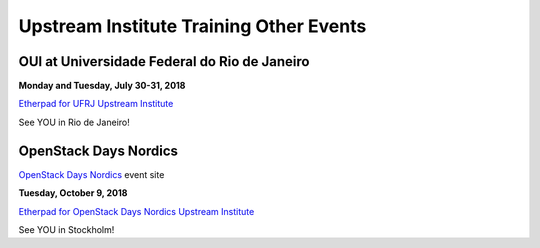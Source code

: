 ========================================
Upstream Institute Training Other Events
========================================


.. _OUI_rio_de_janeiro:

OUI at Universidade Federal do Rio de Janeiro
---------------------------------------------

**Monday and Tuesday, July 30-31, 2018**

`Etherpad for UFRJ Upstream Institute
<https://etherpad.openstack.org/p/upstream-institute-rio-2018>`_

See YOU in Rio de Janeiro!

.. _openstack-day-nordics:

OpenStack Days Nordics
----------------------

`OpenStack Days Nordics <http://stockholm.openstacknordic.org/>`_ event site


**Tuesday, October 9, 2018**

`Etherpad for OpenStack Days Nordics Upstream Institute
<https://etherpad.openstack.org/p/upstream-institute-nordics-2018>`_

See YOU in Stockholm!
